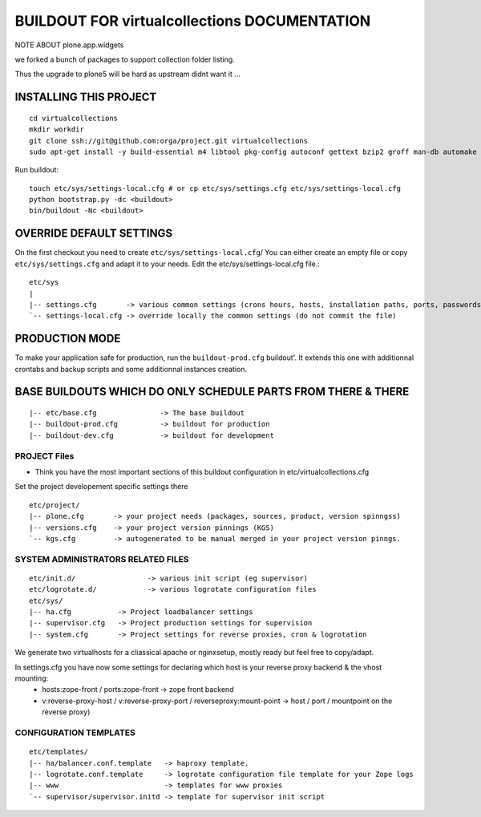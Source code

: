 ==============================================================
BUILDOUT FOR virtualcollections DOCUMENTATION
==============================================================


NOTE ABOUT plone.app.widgets

we forked a bunch of packages to support collection folder listing.

Thus the upgrade to plone5 will be hard as upstream didnt want it ...


INSTALLING THIS PROJECT
-----------------------------------------
::

    cd virtualcollections
    mkdir workdir
    git clone ssh://git@github.com:orga/project.git virtualcollections
    sudo apt-get install -y build-essential m4 libtool pkg-config autoconf gettext bzip2 groff man-db automake libsigc++-2.0-dev tcl8.5 git libssl-dev libxml2-dev libxslt1-dev libbz2-dev zlib1g-dev python-setuptools python-dev libjpeg62-dev libreadline-dev python-imaging wv poppler-utils libsqlite0-dev libgdbm-dev libdb-dev tcl8.5-dev tcl8.5-dev tcl8.4 tcl8.4-dev tk8.5-dev libsqlite3-dev libcurl4-openssl-dev

Run buildout::

    touch etc/sys/settings-local.cfg # or cp etc/sys/settings.cfg etc/sys/settings-local.cfg
    python bootstrap.py -dc <buildout>
    bin/buildout -Nc <buildout>

OVERRIDE DEFAULT SETTINGS
--------------------------
On the first checkout you need to create ``etc/sys/settings-local.cfg``/
You can either create an empty file or copy ``etc/sys/settings.cfg`` and adapt it to your needs.
Edit the etc/sys/settings-local.cfg file.::

    etc/sys
    |
    |-- settings.cfg       -> various common settings (crons hours, hosts, installation paths, ports, passwords)
    `-- settings-local.cfg -> override locally the common settings (do not commit the file)


PRODUCTION MODE
---------------
To make your application safe for production, run the ``buildout-prod.cfg`` buildout'.
It extends this one with additionnal crontabs and backup scripts and some additionnal instances creation.

BASE BUILDOUTS WHICH DO ONLY SCHEDULE PARTS FROM THERE & THERE
-------------------------------------------------------------------
::

    |-- etc/base.cfg               -> The base buildout
    |-- buildout-prod.cfg          -> buildout for production
    |-- buildout-dev.cfg           -> buildout for development

PROJECT Files
~~~~~~~~~~~~~~~~~~~~~~~~
- Think you have the most important sections of this buildout configuration in etc/virtualcollections.cfg
Set the project developement  specific settings there
::

    etc/project/
    |-- plone.cfg       -> your project needs (packages, sources, product, version spinngss)
    |-- versions.cfg    -> your project version pinnings (KGS)
    `-- kgs.cfg         -> autogenerated to be manual merged in your project version pinngs.


SYSTEM ADMINISTRATORS RELATED FILES
~~~~~~~~~~~~~~~~~~~~~~~~~~~~~~~~~~~~~
::

    etc/init.d/                 -> various init script (eg supervisor)
    etc/logrotate.d/            -> various logrotate configuration files
    etc/sys/
    |-- ha.cfg           -> Project loadbalancer settings
    |-- supervisor.cfg   -> Project production settings for supervision
    |-- system.cfg       -> Project settings for reverse proxies, cron & logrotation

We generate two virtualhosts for a cliassical apache or nginxsetup, mostly ready but feel free to copy/adapt.

In settings.cfg you have now some settings for declaring which host is your reverse proxy backend & the vhost mounting:
    * hosts:zope-front / ports:zope-front                              -> zope front backend
    * v:reverse-proxy-host / v:reverse-proxy-port / reverseproxy:mount-point -> host / port / mountpoint on the reverse proxy)


CONFIGURATION TEMPLATES
~~~~~~~~~~~~~~~~~~~~~~~~~~~~~
::

    etc/templates/
    |-- ha/balancer.conf.template   -> haproxy template.
    |-- logrotate.conf.template     -> logrotate configuration file template for your Zope logs
    |-- www                         -> templates for www proxies
    `-- supervisor/supervisor.initd -> template for supervisor init script

.. vim:set ft=rst:
